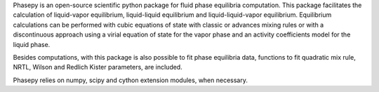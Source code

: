 Phasepy is an open-source scientific python package for fluid phase equilibria computation.
This package facilitates the calculation of liquid-vapor equilibrium, liquid-liquid equilibrium
and liquid-liquid-vapor equilibrium. Equilibrium calculations can be performed with cubic equations
of state with classic or advances mixing rules or with a discontinuous approach using a virial equation
of state for the vapor phase and an activity coefficients model for the liquid phase.

Besides computations, with this package is also possible to fit phase equilibria data, functions to fit quadratic
mix rule, NRTL, Wilson and Redlich Kister parameters, are included.

Phasepy relies on numpy, scipy and cython extension modules, when necessary.